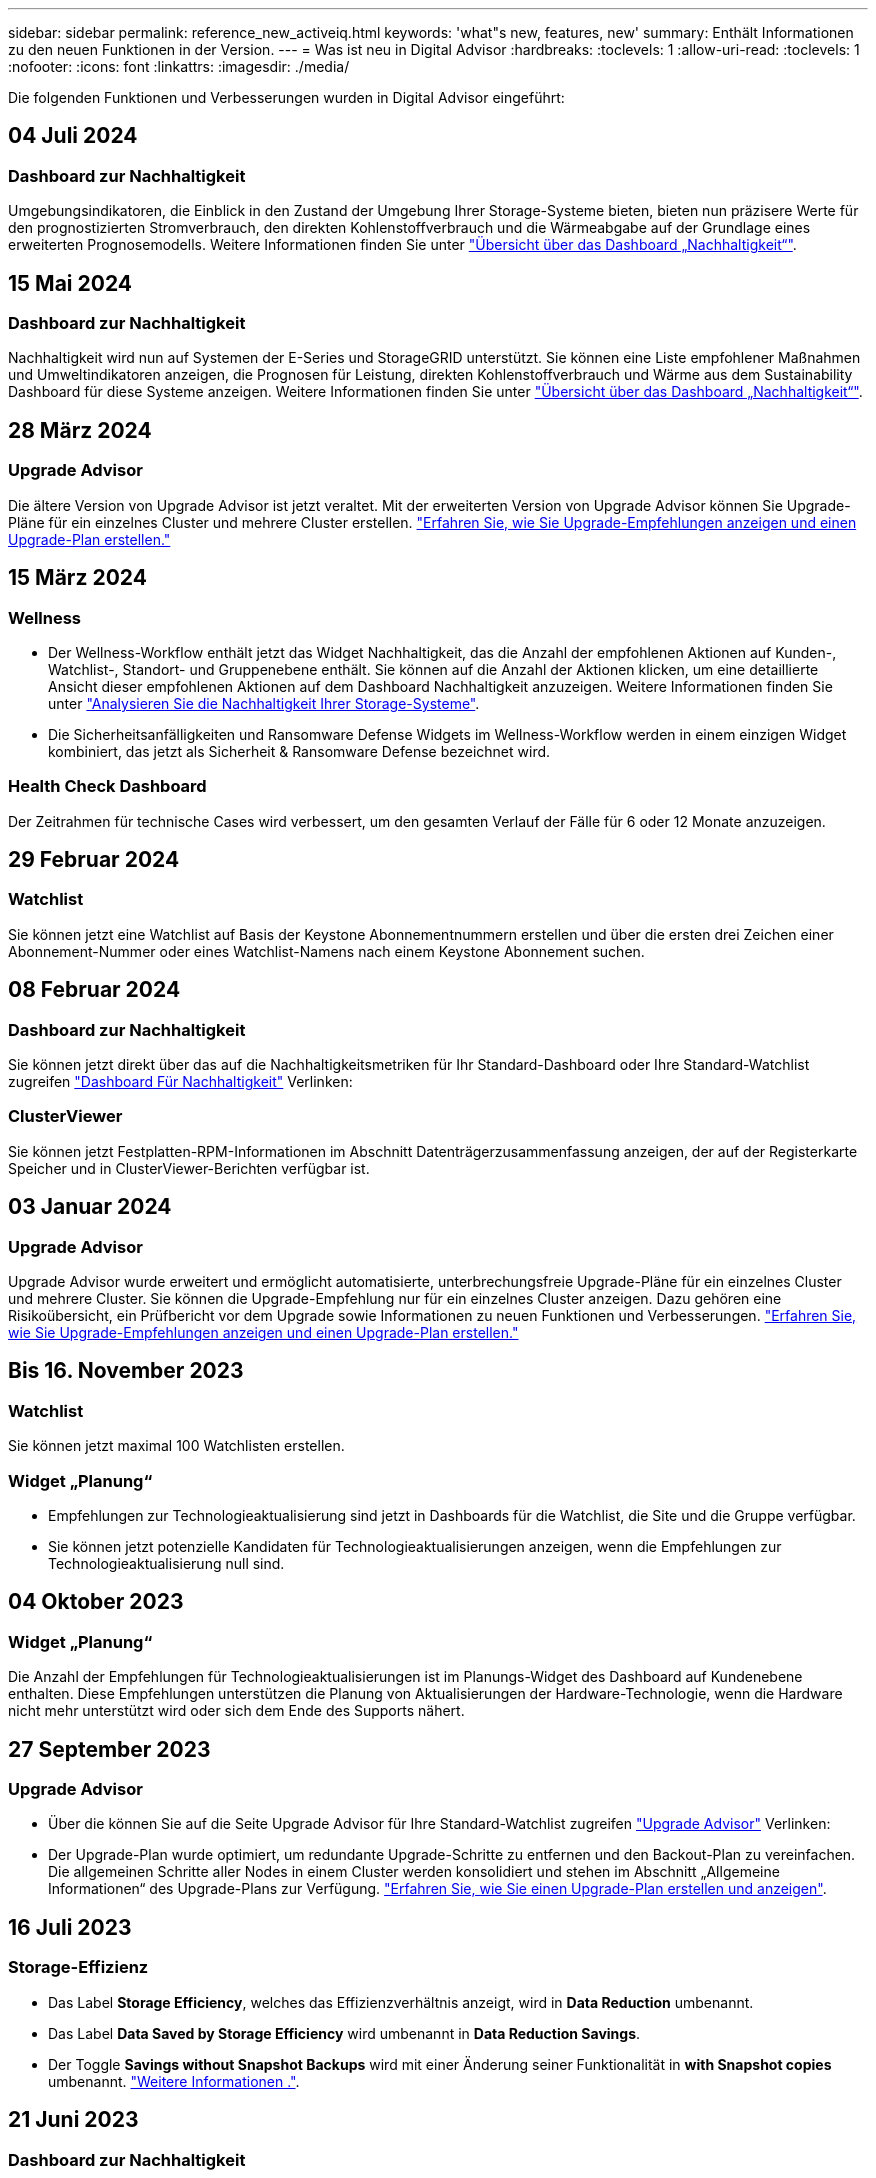 ---
sidebar: sidebar 
permalink: reference_new_activeiq.html 
keywords: 'what"s new, features, new' 
summary: Enthält Informationen zu den neuen Funktionen in der Version. 
---
= Was ist neu in Digital Advisor
:hardbreaks:
:toclevels: 1
:allow-uri-read: 
:toclevels: 1
:nofooter: 
:icons: font
:linkattrs: 
:imagesdir: ./media/


[role="lead"]
Die folgenden Funktionen und Verbesserungen wurden in Digital Advisor eingeführt:



== 04 Juli 2024



=== Dashboard zur Nachhaltigkeit

Umgebungsindikatoren, die Einblick in den Zustand der Umgebung Ihrer Storage-Systeme bieten, bieten nun präzisere Werte für den prognostizierten Stromverbrauch, den direkten Kohlenstoffverbrauch und die Wärmeabgabe auf der Grundlage eines erweiterten Prognosemodells. Weitere Informationen finden Sie unter link:https://docs.netapp.com/us-en/active-iq/BlueXP_sustainability_dashboard_overview.html["Übersicht über das Dashboard „Nachhaltigkeit“"^].



== 15 Mai 2024



=== Dashboard zur Nachhaltigkeit

Nachhaltigkeit wird nun auf Systemen der E-Series und StorageGRID unterstützt. Sie können eine Liste empfohlener Maßnahmen und Umweltindikatoren anzeigen, die Prognosen für Leistung, direkten Kohlenstoffverbrauch und Wärme aus dem Sustainability Dashboard für diese Systeme anzeigen. Weitere Informationen finden Sie unter link:https://docs.netapp.com/us-en/active-iq/BlueXP_sustainability_dashboard_overview.html["Übersicht über das Dashboard „Nachhaltigkeit“"^].



== 28 März 2024



=== Upgrade Advisor

Die ältere Version von Upgrade Advisor ist jetzt veraltet. Mit der erweiterten Version von Upgrade Advisor können Sie Upgrade-Pläne für ein einzelnes Cluster und mehrere Cluster erstellen. link:https://docs.netapp.com/us-en/active-iq/upgrade_advisor_overview.html["Erfahren Sie, wie Sie Upgrade-Empfehlungen anzeigen und einen Upgrade-Plan erstellen."]



== 15 März 2024



=== Wellness

* Der Wellness-Workflow enthält jetzt das Widget Nachhaltigkeit, das die Anzahl der empfohlenen Aktionen auf Kunden-, Watchlist-, Standort- und Gruppenebene enthält. Sie können auf die Anzahl der Aktionen klicken, um eine detaillierte Ansicht dieser empfohlenen Aktionen auf dem Dashboard Nachhaltigkeit anzuzeigen. Weitere Informationen finden Sie unter link:https://docs.netapp.com/us-en/active-iq/learn_BlueXP_sustainability.html["Analysieren Sie die Nachhaltigkeit Ihrer Storage-Systeme"].
* Die Sicherheitsanfälligkeiten und Ransomware Defense Widgets im Wellness-Workflow werden in einem einzigen Widget kombiniert, das jetzt als Sicherheit & Ransomware Defense bezeichnet wird.




=== Health Check Dashboard

Der Zeitrahmen für technische Cases wird verbessert, um den gesamten Verlauf der Fälle für 6 oder 12 Monate anzuzeigen.



== 29 Februar 2024



=== Watchlist

Sie können jetzt eine Watchlist auf Basis der Keystone Abonnementnummern erstellen und über die ersten drei Zeichen einer Abonnement-Nummer oder eines Watchlist-Namens nach einem Keystone Abonnement suchen.



== 08 Februar 2024



=== Dashboard zur Nachhaltigkeit

Sie können jetzt direkt über das auf die Nachhaltigkeitsmetriken für Ihr Standard-Dashboard oder Ihre Standard-Watchlist zugreifen link:https://activeiq.netapp.com/redirect/sustainability["Dashboard Für Nachhaltigkeit"^] Verlinken:



=== ClusterViewer

Sie können jetzt Festplatten-RPM-Informationen im Abschnitt Datenträgerzusammenfassung anzeigen, der auf der Registerkarte Speicher und in ClusterViewer-Berichten verfügbar ist.



== 03 Januar 2024



=== Upgrade Advisor

Upgrade Advisor wurde erweitert und ermöglicht automatisierte, unterbrechungsfreie Upgrade-Pläne für ein einzelnes Cluster und mehrere Cluster. Sie können die Upgrade-Empfehlung nur für ein einzelnes Cluster anzeigen. Dazu gehören eine Risikoübersicht, ein Prüfbericht vor dem Upgrade sowie Informationen zu neuen Funktionen und Verbesserungen. link:https://docs.netapp.com/us-en/active-iq/upgrade_advisor_overview.html["Erfahren Sie, wie Sie Upgrade-Empfehlungen anzeigen und einen Upgrade-Plan erstellen."]



== Bis 16. November 2023



=== Watchlist

Sie können jetzt maximal 100 Watchlisten erstellen.



=== Widget „Planung“

* Empfehlungen zur Technologieaktualisierung sind jetzt in Dashboards für die Watchlist, die Site und die Gruppe verfügbar.
* Sie können jetzt potenzielle Kandidaten für Technologieaktualisierungen anzeigen, wenn die Empfehlungen zur Technologieaktualisierung null sind.




== 04 Oktober 2023



=== Widget „Planung“

Die Anzahl der Empfehlungen für Technologieaktualisierungen ist im Planungs-Widget des Dashboard auf Kundenebene enthalten. Diese Empfehlungen unterstützen die Planung von Aktualisierungen der Hardware-Technologie, wenn die Hardware nicht mehr unterstützt wird oder sich dem Ende des Supports nähert.



== 27 September 2023



=== Upgrade Advisor

* Über die können Sie auf die Seite Upgrade Advisor für Ihre Standard-Watchlist zugreifen link:https://activeiq.netapp.com/redirect/upgrade-advisor["Upgrade Advisor"^] Verlinken:
* Der Upgrade-Plan wurde optimiert, um redundante Upgrade-Schritte zu entfernen und den Backout-Plan zu vereinfachen. Die allgemeinen Schritte aller Nodes in einem Cluster werden konsolidiert und stehen im Abschnitt „Allgemeine Informationen“ des Upgrade-Plans zur Verfügung. link:https://docs.netapp.com/us-en/active-iq/upgrade_advisor_overview.html["Erfahren Sie, wie Sie einen Upgrade-Plan erstellen und anzeigen"].




== 16 Juli 2023



=== Storage-Effizienz

* Das Label *Storage Efficiency*, welches das Effizienzverhältnis anzeigt, wird in *Data Reduction* umbenannt.
* Das Label *Data Saved by Storage Efficiency* wird umbenannt in *Data Reduction Savings*.
* Der Toggle *Savings without Snapshot Backups* wird mit einer Änderung seiner Funktionalität in *with Snapshot copies* umbenannt. link:https://docs.netapp.com/us-en/active-iq/reference_aiq_faq.html#storage-efficiency["Weitere Informationen ."].




== 21 Juni 2023



=== Dashboard zur Nachhaltigkeit

Ein NachhaltigkeitsDashboard bietet wertvolle Einblicke in die ökologische Nachhaltigkeit Ihres Storage-Systems. Sie können die Informationen wie Nachhaltigkeitsbewertung, CO2-Minderung, prognostizierte Nutzung von Energie, direkter Kohlenstoff und Wärme anzeigen. Sie können den Prozentsatz der CO2-Minderung für bestimmte Standorte anpassen. Sie können die Nachhaltigkeitsbewertung auch auf Cluster-Ebene anzeigen. Basierend auf dem Ergebnis für die Nachhaltigkeit können Sie die Gesamteffizienz Ihres Storage-Systems beurteilen und das System an den von NetApp empfohlenen Maßnahmen zur Steigerung der Nachhaltigkeit ausrichten. link:https://docs.netapp.com/us-en/active-iq/learn_BlueXP_sustainability.html["Weitere Informationen ."].



== 22 Februar 2023



=== Performance-Diagramme

Sie können die durchschnittlichen Lese-, Schreib- und sonstigen Vorgänge im Diagramm „Volume IOPS“ anzeigen.



=== Storage-Effizienz

SAN- und NAS-Storage-Effizienz ist auf Node-Ebene für ONTAP Systeme verfügbar, einschließlich AFF A-Series, AFF C190, All SAN Array und FAS500 mit ONTAP 9.10 und höher.



== 12 Januar 2023



=== Performance-Berichte

Sie können die durchschnittlichen Lese-, Schreib- und sonstigen Vorgänge in Performance-Berichten auf Volume-Ebene anzeigen.



== 01. November 2022



=== Digital Advisor Integration mit BlueXP

Active IQ Digital Advisor wird im digitalen Berater umgewandelt und ist nun in BlueXP integriert, der einheitlichen Managementkonsole von NetApp für hybride Multi-Cloud-Umgebungen. link:https://docs.netapp.com/us-en/active-iq/digital-advisor-integration-with-bluexp.html["Weitere Informationen ."].



== 25. August 2022



=== Inventar

VMware Ressourcen-Informationen zu vCenters, ESXi Hosts und Virtual Machines sind jetzt in den Inventardetails enthalten, um einen vollständigen Stack-Bestand und Interoperabilitätsprüfungen bereitzustellen. link:https://docs.netapp.com/us-en/active-iq/task-integrating-with-cloud-insights-to-view-vm-details.html["Erfahren Sie, wie"].



=== Multi-Hop-Upgrade

Bei einigen automatisierten unterbrechungsfreien Upgrades (ANDU) auf nicht benachbarte Versionen können Sie das Software-Image für eine Zwischenversion sowie die Zielversion installieren. Bei der automatischen Aktualisierung wird das Zwischenbild im Hintergrund verwendet, um die Aktualisierung auf die Zielversion abzuschließen. Wenn beispielsweise auf dem Cluster 9.3 ausgeführt wird und Sie ein Upgrade auf 9.7 durchführen möchten, würden Sie die ONTAP Installationspakete für 9.5 und 9.7 laden und ANDU dann mit 9.7 initiieren. ONTAP führt dann automatisch ein Upgrade des Clusters zuerst auf 9.5 und dann auf 9.7 durch. Während des Prozesses sollten mehrere Takeover-/Giveback-Vorgänge und damit verbundene Neustarts erwartet werden.



== 14 Juli 2022



=== Dashboard Für Zustandsprüfung

* Sie können sich nun die Details zu technischen Cases ansehen, die für Cloud Volumes ONTAP Systeme erstellt wurden, im Health Check Dashboard anzeigen lassen.
* Es wurden neue Registerkarten für die Plattform hinzugefügt, die Ihnen eine einfache Navigation zwischen den KPIs verschiedener Plattformen ermöglichen.




=== E-Series Systeme

Sie können die Version des Betriebssystems SANtricity in der empfohlenen Version und den KPIs für die Integritätsprüfung anzeigen.



=== Wellness

Einführung von Farbcodierung zur schnellen und einfachen Identifizierung von Systemen, für die keine Software- oder Firmware-Versionsupgrades erforderlich sind.



=== Upgrade-Workflow

Jetzt können Sie sich Upgrade-Empfehlungen für E-Series Systeme anzeigen lassen.



== 22. Juni 2022



=== StorageGRID

Information Lifecycle Management (ILM) für StorageGRID wurde im GRID Viewer enthalten.



=== Cloud-Empfehlungen

Gibt Empfehlungen für Workloads und zugehörige Volumes, die mithilfe von SnapMirror Datenreplizierung in NetApp Cloud Volumes ONTAP, NetApp Cloud Volumes Service und NetApp Cloud Backup (ehemals AltaVault) verschoben werden können. link:https://docs.netapp.com/us-en/active-iq/task-informed-decisions-based-on-cloud-recommendations.html["Erfahren Sie, wie"].



=== Berichte An

* Sie können jetzt Berichte mit den für einen bereits erstellten Bericht definierten Kriterien erstellen.
* Sie können jetzt 3 Versuche wiederholen, fehlgeschlagene Berichte zu erstellen.
* Die Aufbewahrungsdauer der erstellten Berichte hat sich von 3 Tagen auf 90 Tage erhöht.




== 01. Juni 2022



=== Inventar

* Sie können jetzt die Informationen für Vertriebsmitarbeiter für Systeme in Inventory anzeigen.
* Astra Control Center-Systeme sind jetzt im Inventar erhältlich.




== 12 Mai 2022



=== StorageGRID

Weitere Kapazitätsmetriken werden in den Kapazitäts- und Kapazitätsberichten von StorageGRID enthalten.



=== ClusterViewer

Zusammenfassung zu SnapMirror (Datenschutz) für Cluster ist jetzt im ClusterViewer enthalten.



=== Workflow-Upgrade

Mit dem Upgrade-Workflow können Sie jetzt Upgrade-Empfehlungen und eine Zusammenfassung der neuen Funktionen anzeigen, die in Ihrer E-Series Zielversion verfügbar sind.



=== Wellness

* Die Ansible Playbooks wurden erweitert, um das Risiko einer Softwarekonfiguration zu minimieren.
* Die Filter wurden in den Wellness-Aktionen und -Risiken konsolidiert.




== 07. April 2022



=== Wellness

* Die Bewertung der wichtigsten Empfehlungen für die aktuelle Betriebssystemversion und die 6-monatigen KPIs für Support-Verträge und das Ende des Supports wurde verringert, um der Dringlichkeit der Problemlösung gerecht zu werden.
* Die wichtigsten Empfehlungen für Remote-Management und HA-Paar (Empfohlene Konfiguration) wurden aktualisiert und umfassen nun URLs auf die NetApp Support-Website für den Self-Service durch Kunden.




== 31 März 2022



=== StorageGRID

Informationen zu Mandanten und Buckets können im GRID Viewer angezeigt werden.



== 24 März 2022



=== Dashboard Für Zustandsprüfung

* Verbesserungen und Fehlerbehebungen zur Health Assessment Executive Summary PPT.
* Fähigkeit, einen mindestens empfohlenen Upgrade-Plan für die Version zu erstellen.
* Verbesserung der Kacheln zur Integritätsprüfung zur Ermittlung der Anzahl der Knoten, die für jeden KPI Aufmerksamkeit erfordern.




=== StorageGRID

Sie können Details zur Rasterkonfiguration im RASTER Viewer anzeigen.



=== BlueXP

BlueXP-Benutzer können nun, sofern zutreffend, Links zu Digital Advisor in neuen Registerkarten öffnen, ähnlich wie bei den vorhandenen Funktionen in Digital Advisor.



== 12 Januar 2022



=== Konfigurationsdrift

* Sie können eine Vorlage klonen, um eine Kopie der Originalvorlage zu erstellen.
* Sie können goldene Vorlagen mit anderen berechtigten Benutzern mit schreibgeschütztem oder vollem Zugriff auf diese Vorlagen freigeben.
link:https://docs.netapp.com/us-en/active-iq/task_manage_template.html["Erfahren Sie, wie"].




== Bis 15. Dezember 2021



=== Berichte An

* *Cluster Viewer Report*: Dieser Bericht liefert Informationen über einen einzelnen Cluster oder mehrere Cluster auf Kunden- und Watchlist-Ebene. Sie können den ClusterViewer-Bericht verwenden, um alle Informationen in einer einzelnen Datei herunterzuladen. Sie können diesen Bericht nur für Watchlist mit bis zu 100 Knoten generieren.
* *Leistungsbericht*: Dieser Bericht enthält Informationen über die Performance eines Clusters, Knotens, einer lokalen Ebene (Aggregat) und eines Volumens in einer einzelnen ZIP-Datei. Jede ZIP-Datei enthält Performance-Daten für einzelne Cluster. Dadurch kann der Benutzer die Daten jedes Clusters analysieren. Sie können diesen Bericht nur für Watchlist mit bis zu 100 Knoten generieren.




=== Integration in E-Series Systeme

In Digital Advisor können Sie die Kapazitätsdetails und das Performance-Diagramm eines ausgewählten E-Series Systems anzeigen.



== 18. November 2021



=== Storage-Effizienz

Sie können die Details zur Storage-Effizienz für von NetApp Cloud Insights verwaltete und überwachte Nodes anzeigen.



== 11. November 2021



=== Dashboard Für Zustandsprüfung

* Symbole in den Kacheln „Health Check“ wurden hinzugefügt, die nur für Systeme mit SupportEdge Advisor und SupportEdge Expert Support-Angeboten gelten. Die Verbesserungen wurden in den Abschnitten Empfohlene Software-Währung und Firmware-Währung, empfohlene Konfiguration und Best Practices vorgenommen.
* Auf dem Bildschirm Digital Advisor–Reports wurde ein Banner mit vertraulichen Daten für interne und externe Benutzer (Kunden und Partner) hinzugefügt.




=== Wellness und Upgrade Widgets

Erweiterung des Dashboards mit Upgrade-Empfehlungen zur E-Series und Datum, an dem die Spalte „Wellness-Aktionsverlauf“ hinzugefügt wurde



=== ClusterViewer

Das ClusterViewer-Modul zur Stapelvisualisierung wurde um die Funktion Vergrößern/Verkleinern und Speichern von Bildern erweitert.



=== Storage-Effizienz

Sie können die Details zur Storage-Effizienz für Systeme anzeigen, die von NetApp Cloud Insights gepflegt und überwacht werden.



== Oktober 14 2021



=== Ansible-Bestandsaufnahme

Sie können jetzt Ansible-Inventardateien in .yml- und .ini-Dateiformaten auf Region- und Site-Ebene generieren. link:https://docs.netapp.com/us-en/active-iq/task_view_inventory_details.html["Erfahren Sie, wie"].



=== Berichterstellung für inaktive Daten (IDR)

Im Bildschirm FabricPool Advisor können Sie inaktive Datenberichterstellung (Inactive Data Reporting, IDR) aktivieren, um Aggregate zu überwachen und ein Ansible Playbook zu erstellen.



=== Zeitleistenbericht Drift

Sie können die AutoSupport-Daten der letzten 90 Tage vergleichen und einen Drift Timeline-Bericht erstellen. link:https://docs.netapp.com/us-en/active-iq/task_generate_drift_timeline_report.html["Erfahren Sie, wie"].



=== Kompatible Systeme Umschalten

Das Dashboard für die Integritätsprüfung wurde um eine Umschaltung für die Registerkarten „Betriebssystem“ und „Letzte Betriebssysteme“ erweitert, sodass Sie die für die Anforderungen der empfohlenen und neuesten Version erforderlichen Systeme anzeigen können.



=== Zusammenfassung Der Wichtigsten Empfehlungen

Im Dashboard „Health Check“ können Sie eine Zusammenfassung der 5 wichtigsten Empfehlungen anzeigen.



=== Tabs für NetApp Cloud Volumes ONTAP und E-Series Plattformen

Das Dashboard für die Integritätsprüfung wurde um die Registerkarten Cloud Volumes ONTAP ** und E-Series erweitert, sodass Sie die KPIs und Details zu den Integritätsprüfung für diese Plattformen anzeigen können.

Zusätzlich zu den anderen Plattformen, die nun aktiviert sind, wurde auch eine Registerkarte für „ONTAP“ hinzugefügt.



=== Kapazität

Sie können sich die Kapazitätsdetails zu den NetApp Cloud Volumes ONTAP-Systemen in Digital Advisor anzeigen lassen.



=== Berichte An

Die Berichtszeitachse wurde auf 12 Monate verlängert. Sie erhalten außerdem eine Benachrichtigung, wenn der Terminplanbericht bald abläuft.



== 30. September 2021



=== Vom Kunden Qualifizierte Version

In einer vom Kunden qualifizierten Version kann ein Support Account Manager (SAM) einen Teil der Installationsbasis seines Kunden verwalten, der folgende Applikationen hostet:

* Eine frühere und manchmal nicht unterstützte Version von ONTAP
* Oder die installierte Basis eines Kunden wurde getestet und für die Verwendung einer bestimmten Betriebssystemversion zertifiziert.




=== Workflow Für Technische Cases

Sowohl im Dashboard als auch im Drill-down-Bildschirm wurden grafische Verbesserungen am Datendiagramm und Liniendiagramm vorgenommen. Sie haben auch die Möglichkeit, diese Daten in einem Balkendiagramm anzuzeigen. Im Liniendiagramm können Sie Diagramme in beiden Benutzerschnittstellen anzeigen, auswählen und deaktivieren.



=== Performance-Grafiken

Sie können jetzt zusätzlich zum CSV-Format die Leistungsdiagramme im PNG- und JPG-Format herunterladen.



=== EOS-Controller (End of Support) werden über einen Zeitraum von 12 Monaten hinaus angeboten

Das Health Check Dashboard wurde um eine Registerkarte erweitert, auf der Controller mit einer EOS von mehr als 12 Monaten angezeigt werden.



== 16. September 2021



=== Wellness

* Das Ransomware Defense-Widget ist jetzt Teil des Wellness-Workflow statt eines eigenständigen Widgets.
* In der Wellness Review E-Mail finden Sie Informationen über die Ransomware Defense statt Renewals.




=== Kapazität

Sie können sich die Kapazitätsdetails zu den NetApp ONTAP® Select Systemen in Digital Advisor anzeigen lassen.



=== ClusterViewer

Auf der Registerkarte Visualisierung von ClusterViewer können Sie Verkabelungsfehler und andere Fehler anzeigen.



== 06. September 2021



=== StorageGRID

* View AutoSupport: Zeigt die AutoSupport-Protokolle für die StorageGRID und die zugrunde liegenden Nodes an.
* Details zu StorageGRID Appliance: Anzeigen von Details zu StorageGRID Appliances wie Node-Typ, Appliance-Modell, Laufwerkgröße, Festplattentyp, RAID-Modus, Und so weiter im ABSCHNITT GRID Viewer - GRID Inventory.
* Renewals: Zeigen Sie die Liste der Gitter und zugrunde liegenden Knoten an, deren Erneuerung fällig ist.
* E-Series SANtricity Risiken: Anzeigen von SANtricity Risiken für die zugrunde liegenden Nodes im ABSCHNITT „GRID Dashboard – Zustand“ der E-Series




=== Kapazitätsprognose

Das Widget „Capacity Forecast“ wurde mit einem verbesserten Algorithmus aktualisiert, der Systemneukonfigurationen besser berücksichtigt. link:https://docs.netapp.com/us-en/active-iq/reference_aiq_faq.html#capacity["Weitere Informationen ."].



== 26. August 2021



=== Digital Advisor Mobile Application

Sie können nun die biometrische Authentifizierung auf der mobilen Digital Advisor-Anwendung aktivieren. Die verfügbaren Optionen für die Authentifizierung variieren je nach den von Ihrem Mobiltelefon unterstützten Funktionen.

Weitere Informationen erhalten Sie in der Applikation:link:https://play.google.com/store/apps/details?id=com.netapp.myautosupport["Digital Advisor Mobile Application (Android)"^]
link:https://apps.apple.com/us/app/active-iq/id1230542480["Digital Advisor Mobile Application (iOS)"^]



=== Wellness

Wellness-Widget wurde mit Ransomware Defence Attribut verbessert. Sehen Sie sich jetzt Risiken und Korrekturmaßnahmen an, die mit der Erkennung, Vermeidung und Recovery von Ransomware verbunden sind.



== 16. August 2021



=== Wellness Review

Sie können jetzt den On-Demand-Bericht generieren. Außerdem können Sie den zuletzt geplanten Bericht über den Bildschirm Wellness-Übersicht-Abonnement herunterladen.



=== Inventar

Auf der Registerkarte „Rasterinventar“ können Sie nun die Knotendetails basierend auf Standortebene in einem erweiterbaren und ausklappbaren Format anzeigen.



=== Kennzeichnung Von Clustern Mit Gemischtem Modell

Bei Clustern mit gemischten Hardware-Modellen ist die auf das Cluster angewendete Betriebssystemversion diejenige, die alle Nodes verwenden können. Infolgedessen kann die Betriebssystemversion einiger Nodes aktuellerer Hardware-Modelle nicht so weit sein, wo sie sein sollten. Um diese Cluster mit gemischtem Modell sichtbarer zu machen, haben wir ein Symbol für „gemischtes Modell“ eingesetzt.



=== Empfohlene Konfiguration/Storage Virtual Machine (SVM) – Systemzustand: Zusammenfassung auf Volume-Ebene

Wenn Sie in der SVM-Tabelle auf das blaue Feld ‘Volume Summary’ klicken, werden in einem „Pop-out“ detaillierte Informationen zu den Volumes angezeigt, die gehostet oder an die spezifische Seriennummer oder den physischen Knoten angeschlossen sind.



== 12 Juli 2021



=== System-Firmware

Sie können jetzt Informationen über die System-Firmware anzeigen, die zusammen mit den Haupt- und Patch-Versionen von ONTAP geliefert wird. Sie können diese Funktion über das Menü „Quick Links“ aufrufen.



=== Dashboard Für Zustandsprüfung

* Das Health Check Dashboard wurde um ein blaues Banner erweitert, das Benutzern mitteilt, dass die Systeme, die nicht von SupportEdge Advisor und SupportEdge Expert unterstützt werden, bei der Berechnung des Integritätsbewertungen nicht berücksichtigt werden.
* Das Widget „Recommended Configuration“ wurde erweitert. Es bietet eine eingehende Analyse der fehlgeschlagenen Prüfungen für Ihre Storage VM (SVM). Außerdem können Sie die empfohlenen Korrekturmaßnahmen für jedes Risiko ergreifen.
* Die empfohlene ONTAP-Zielversion ist jetzt für alle Nodes in einem Cluster identisch, das mit unterschiedlichen Hardware-Modellen konfiguriert ist. Die Zielversion wird auf allen Nodes unterstützt.
* Sie können das EOS-Zeitachse für Controller, Festplatten und Shelfs jetzt durch den Kauf von PVR verlängern. „PVR-Daten und Erweiterungsdetails“ können nach dem Kauf im Widget „End-of-Support“ angezeigt werden. Die PVR-Details sind auch Bestandteil des EOSL-Berichts.




=== Inventar

Auf der detaillierten Bestandsseite können Sie die Enddaten der Support-Verträge für Ihre Hardware, Software und Non-Returnable Disks anzeigen.



=== Upgrade Des Support-Angebots

* Die Benutzeroberfläche wurde erweitert, um das spezifische Support-Angebot anzuzeigen, das Sie in Digital Advisor abonniert haben.
* Sie können jetzt über das System-Dashboard eine Anfrage für ein Upgrade Ihres Support-Angebots stellen, um weitere Funktionen nutzen zu können. link:https://docs.netapp.com/us-en/active-iq/task_upgrade_support_offering.html["Erfahren Sie, wie"].




== 25. Juni 2021



=== Keystone Abonnement-Widget

* Wenn Sie sich für ONTAP Collector entschieden haben, Daten zur Kapazitätsnutzung zu erhalten, können Sie die Details Ihrer Dateifreigaben und Laufwerke auf den Registerkarten Freigaben und Festplatten anzeigen. Sie können Speicherplatz einsparen, indem Sie die sich der Kapazitätsgrenze nähert.
* Die auf dem Keystone angezeigte Kapazitätsauslastung – Dashboard für die Kapazitätsnutzung – wird zur Abrechnung verwendet – basiert nun auf der logischen Kapazität.




== 17. Juni 2021



=== Berichte An

Sie können jetzt unabhängig von Tag, Woche oder Monat Performance-Berichte für Aggregate Volumes in einer Storage-VM generieren.



=== E-Mail zur Wellness-Überprüfung

Die E-Mail zur Wellnessüberprüfung enthält Informationen über den Support und die Berechtigungen der Health Check- und Upgrade-Aktionen.



=== Workflow-Upgrade

* Die Benutzeroberfläche wurde erweitert, um Ihnen eine Tabellenansicht der Informationen zu bieten.
* Sie können jetzt Informationen über das Ende der Unterstützung für die ONTAP-Version im Bildschirm „Upgrade Details“ anzeigen.




=== Konfigurationsdrift

* Config Drift unterstützt jetzt mehr als 200 AutoSupport-Abschnitte zum Erstellen von goldenen Vorlagen und zum Generieren von Drift-Berichten über Kunden, Standorte, Gruppen, Watchlist, Cluster Und Host.
* Durch config Drift können Sie Abweichungen mit Ansible-Playbooks abmildern, die in den Konfigurationsdrift-Berichten enthalten sind.




=== Dashboard Für Zustandsprüfung

Diese Funktion wurde erweitert, um Ihre Storage-VM (SVM) mit einem vordefinierten Risikokatalog zu vergleichen, um Lücken zu ermitteln und die entsprechenden Korrekturmaßnahmen zu empfehlen.



== 09. Juni 2021



=== Dashboard Für Zustandsprüfung

Sie können jetzt die Anzahl der Systeme anzeigen, auf denen die Integritätsbewertung berechnet wird. Diese Erweiterung gilt für alle Attribute im Health Check Dashboard.



== 20 Mai 2021



=== Drift-Chat für Anträge zum Hinzufügen von Kapazitäten

Wenn Sie Hilfe in Echtzeit zu zusätzlichen Kapazitätsanforderungen erhalten möchten, können Sie direkt über Ihr Dashboard mit einem Vertriebsmitarbeiter chatten. link:https://docs.netapp.com/us-en/active-iq/task_identify_capacity_system.html["Erfahren Sie, wie"].



== 29. April 2021

* So schützen Sie Ihre Systeme vor Hackern und Ransomware-Angriffen. link:https://docs.netapp.com/us-en/active-iq/task_increase_protection_against_hackers_and_Ransomware_attacks.html["Erfahren Sie, wie"].
* Sie können Ausfallzeiten und mögliche Datenverluste vermeiden. link:https://docs.netapp.com/us-en/active-iq/task_avoid_the_downtime_and_possible_data_loss.html["Erfahren Sie, wie"].
* Erfahren Sie, wie Sie eine Volume-Füllung vermeiden, um einen Ausfall zu verhindern. link:https://docs.netapp.com/us-en/active-iq/task_avoid_a_volume_filling_up_to_prevent_an_outage.html["Erfahren Sie, wie"].




== 07. April 2021



=== Watchlist

Wenn Sie zum ersten Mal auf Digital Advisor zugreifen, sollten Sie jetzt statt eines Dashboards eine Watchlist erstellen. Sie können das Dashboard auch für verschiedene Watchlisten anzeigen, die Details einer vorhandenen Watchlist bearbeiten und eine Watchlist löschen.



== 24 Februar 2021



=== Konfigurationsdrift

Diese Version bietet folgende Funktionen:

* Fähigkeit zum Bearbeiten von Attributen bei der Vorlagenerstellung.
* Gruppierung von AutoSupport-Abschnitten.
* Erstellen oder Planen eines Konfigurations-Drift-Berichts über Kunden, Standorte, Gruppen, Watchlist, Cluster Und Hostnamen. link:https://docs.netapp.com/us-en/active-iq/task_compare_config_drift_template.html["Erfahren Sie, wie"].




=== Berichte An

Sie können Kapazitäts- und Effizienzberichte generieren oder planen, um detaillierte Informationen zu den Kapazitäts- und Storage-Effizienzeinsparungen Ihres Systems anzuzeigen.



== 10 Februar 2021



=== StorageGRID

Das StorageGRID-Dashboard wird über das NextGen-API-Framework aktiviert.

Sie können das StorageGRID Dashboard zur Anzeige von Informationen auf der Ebene „Watchlist“, „Kunde“, „Gruppe“ und „Standort“ verwenden.

Diese Version bietet folgende Funktionen:

* *Inventory Widget:* Anzeige des Inventars von StorageGRID-Systemen, die auf der ausgewählten Ebene verfügbar sind.
* *Wellness-Widget:* Sehen Sie alle Risiken und Aktionen an, einschließlich der mit StorageGRID verbundenen, wenn sie auf der Grundlage der bestehenden ARS-Regeln für die verfügbaren Systeme anwendbar sind.
* *Planungs-Widget:*
+
** *Kapazitätszugabe:* für alle NETZSTANDORTE, die die Schwelle von 70% der bestehenden Kapazität überschreiten, werden Sie benachrichtigt. Sie haben die Möglichkeit, Kapazität für die StorageGRIDs am Standort für die nächsten 1, 3 und 6 Monate hinzuzufügen, wenn der Kapazitätsschwellenwert wahrscheinlich 70 % überschreitet.
** *Erneuerungen:* für alle StorageGRID-Systeme, für die der Lizenzvertrag abgelaufen ist oder sich in den nächsten 6 Monaten dem Ablauf nähert, werden Sie benachrichtigt. Sie können ein oder mehrere Systeme auswählen, um eine Anfrage an das NetApp Support-Team zu dessen Verlängerung zu stellen.


* *GRID Dashboard:* das GRID Dashboard bietet Wellness-, Planungs- und Konfigurationsdetails für das ausgewählte RASTER.
* *Konfigurations-Widget:* enthält grundlegende Details der ausgewählten StorageGRID im Widget, wie Z.B. GRID-Name, Hostname, Seriennummer, Modell, Betriebssystemversion, Kundenname, Versandort und Kontaktdetails.
* *RASTER Viewer:* aus dem Widget *Configuration* können Sie die GRID-Konfiguration detailliert anzeigen, indem Sie auf den Link *GRID Viewer* klicken. Über das Widget *Konfiguration* können Sie die Websitedetails und Kapazitätsdetails für die ausgewählte StorageGRID herunterladen, indem Sie auf die Schaltfläche *Download* im Bildschirm *Raster-Viewer* klicken.
* *Standortdetails:* auf dieser Registerkarte finden Sie die Grid Summary und Storage Nodes, die für jeden Standort verfügbar sind.
* *GRID Summary:* enthält grundlegende Informationen, wie Lizenztyp, Lizenzkapazität, Anzahl der installierten Nodes, Support Term (Datum der Beendigung des Lizenzvertrags), Primary Admin Node und Primary Site of the Primary Admin Node. Auf dieser Registerkarte finden Sie auch den Standortnamen und die Anzahl der Speicherknoten, die unter der entsprechenden Website markiert sind. In diesem Release können Sie die Liste der Node-Namen anzeigen, wenn Sie auf den Hyperlink klicken, der zur Anzeige von Speicher-Nodes für den entsprechenden Standort verfügbar ist.
* *Registerkarte „Kapazitätsdetails“:* enthält die für DAS RASTER konfigurierten Angaben zur Rasterebene und Standortkapazität. Details zur Kapazität, z. B. installierte Storage-Kapazität, verfügbare Storage-Kapazität, insgesamt genutzte Storage-Kapazität und die für Daten und Metadaten genutzte Kapazität Diese Details können sowohl auf der Grid- als auch auf der Site-Ebene angezeigt werden.




=== FabricPool Advisor

Die Schaltfläche „Tiering Data“ wurde dem FabricPool Dashboard hinzugefügt. Sie können Daten unter Verwendung von NetApp BlueXP auf kostengünstige Objekt-Storage Tiers verschieben.



=== Cloud-fähige Workloads

Es werden die verschiedenen Workload-Typen angezeigt, die in Ihrem Storage-System verfügbar sind, und die Workloads, die Cloud-fähig sind, identifiziert.



== Bis 21. Dezember 2020



=== Dashboard Für Zustandsprüfung

Die folgenden Widgets wurden dem Dashboard hinzugefügt:

* Empfohlene Software: Dieses Widget enthält eine konsolidierte Liste aller Software- und Firmware-Upgrades und Währungsempfehlungen.
* Verlust des Signals: Dieses Widget bietet Scores und Informationen über die Systeme, die aufgehört haben, senden AutoSupport-Daten aus irgendeinem Grund. Sie bietet Informationen, wenn innerhalb eines Zeitraums von 7 Tagen keine AutoSupport-Daten von einem Hostnamen empfangen wurden.




== 12. November 2020



=== Integration von Daten mithilfe von APIs

Sie können Digital Advisor APIs verwenden, um Daten von Interesse zu ziehen und sie direkt in den Workflow Ihres Unternehmens zu integrieren. link:https://docs.netapp.com/us-en/active-iq/concept_overview_API_service.html["Weitere Informationen ."].



=== Wellness - aktualisiert Widget

Mit den Registerkarten „Enhanced Risk Advisor“ und „Upgrade Advisor“ können Sie alle Systemrisiken anzeigen und ein Upgrade planen, um alle Risiken zu minimieren.



=== Dashboard Für Zustandsprüfung

Das Widget „Recommended Configuration“ wurde dem Dashboard hinzugefügt. Es bietet eine Zusammenfassung der Anzahl von Systemen, die auf Risiken für Remote-Management, Spares und ausgefallene Laufwerke sowie HA-Paar-Risiken überwacht werden.



=== FabricPool Advisor

Sie können den Storage-Platzbedarf und die damit verbundenen Kosten reduzieren, indem Sie die Cluster überwachen, die in vier Kategorien eingeteilt wurden: Daten mit inaktivem lokalen Tier (Aggregat), inaktiven Volume-Daten, Tiered Data und solche, die nicht für IDR aktiviert sind.



=== Lokalisierung in vereinfachtem Chinesisch und Japanisch

Digital Advisor ist jetzt in drei Sprachen verfügbar: Chinesisch, Englisch und Japanisch.



=== Berichte An

Sie können ClusterViewer-Berichte generieren oder planen, um detaillierte Informationen zur physischen und logischen Konfiguration Ihrer Systeme anzuzeigen. link:https://docs.netapp.com/us-en/active-iq/task_generate_reports.html["Erfahren Sie, wie"].



== Oktober 15 2020



=== Dashboard Für Zustandsprüfung

Das Digital Advisor Health Check Dashboard ermöglicht eine zeitpunktgenaue Überprüfung Ihrer gesamten Umgebung. Auf der Grundlage der Systemcheck-Werte können Sie Ihre Storage-Systeme an die empfohlenen NetApp Best Practices anpassen, um die langfristige Planung zu ermöglichen und den Zustand Ihrer installierten Basis zu verbessern.



=== Konfigurationsdrift

Diese Funktion ermöglicht den Vergleich der System- und Cluster-Konfigurationen und die Erkennung von Konfigurationsabweichungen nahezu in Echtzeit. link:https://docs.netapp.com/us-en/active-iq/task_add_config_drift_template.html["Erfahren Sie, wie Sie eine Konfigurations-Drift-Vorlage hinzufügen"].



=== AutoSupport

Sie können Ihre AutoSupport-Daten anzeigen und die Details überprüfen.



=== Wellness-Review-Abonnement

Sie können monatlich E-Mail-Benachrichtigungen erhalten, die den Zustand der Systeme zusammenfassen, die sich in Kürze einem Verlängerungszeitraum nähern und ein Upgrade für die NetApp Produkte in Ihrer installierten Basis erfordern. link:https://docs.netapp.com/us-en/active-iq/task_subscribe_to_wellness_review_email.html["Melden Sie sich jetzt an"].



=== Berichte An

Mithilfe der Berichtfunktion können Sie Berichte sofort erstellen oder einen Bericht auf wöchentlicher oder monatlicher Basis erstellen. link:https://docs.netapp.com/us-en/active-iq/task_generate_reports.html["Erfahren Sie, wie"].



=== Manueller AutoSupport-Upload

Der manuelle AutoSupport-Upload wurde verbessert, um die Benutzerfreundlichkeit zu verbessern. Für Anmerkungen zum Upload-Status wurde eine zusätzliche Spalte bereitgestellt.



=== Keystone Abonnement-Widget

Sie können die gebuchte, verbrauchte und Burst-Kapazität für Ihren NetApp Keystone-Abonnementservice überwachen.



== 30. September 2020



=== AFF und FAS Firmware mit Ansible Playbook

Die Dokumentation wurde erweitert und enthält Informationen zum Herunterladen, Installieren und Ausführen des ansible-Automatisierungspakets für die AFF und FAS Firmware.

link:https://docs.netapp.com/us-en/active-iq/task_update_AFF_FAS_firmware.html["Informieren Sie sich, wie Sie die AFF- und FAS-Firmware mithilfe des Ansible Playbook aktualisieren"].



== 18. August 2020



=== Leistung

Die Performance-Diagramme wurden verbessert, damit Sie die Performance des Volumes beurteilen können. Sie können im selben Bildschirm zwischen der Registerkarte Node, der Cluster-Registerkarte, der Registerkarte für lokale Ebene und der Registerkarte Volume wechseln. link:https://docs.netapp.com/us-en/active-iq/task_view_performance_graphs.html["Erfahren Sie, wie"].



=== AFF und FAS Firmware mit Ansible Playbook

Der Bildschirm für die AFF- und FAS-Firmware wurde verbessert, um die Benutzerfreundlichkeit zu erhöhen.



== 17 Juli 2020



=== Leistung

Die Leistungsdiagramme wurden verbessert, damit Sie die Leistung der lokalen Tier beurteilen können. Sie können in demselben Bildschirm zwischen der Registerkarte Node, der Registerkarte Cluster und der Registerkarte lokalen Ebene navigieren und die Option wechseln.



=== Wellness

Die Wellness-Attribute wurden verbessert, um alle betroffenen Systeme anzuzeigen, ohne sich auf die Maßnahmen und Risiken zu informieren.



== 19. Juni 2020



=== Bericht für Bestand erstellen

Sie können jetzt einen Bericht der ausgewählten Watchlist erstellen und den Bericht an maximal 5 Empfänger senden. link:https://docs.netapp.com/us-en/active-iq/task_view_inventory_details.html["Erfahren Sie, wie"].



=== Leistung

Die Performance-Diagramme wurden verbessert, damit Sie die Cluster-Performance des Storage-Systems bewerten können. Sie können auf demselben Bildschirm zwischen der Registerkarte Node und der Registerkarte Cluster navigieren und die Option wechseln.



=== Storage-Effizienz

Das Storage-Effizienz-Widget wurde verbessert, um das Storage-Effizienzverhältnis und die Einsparungen auf Cluster-Ebene anzuzeigen. Sie können auf demselben Bildschirm zwischen der Registerkarte Node und der Registerkarte Cluster navigieren und die Option wechseln.



=== Aktualisieren Sie die Standard-Homepage

Sie können jetzt Ihr Feedback abgeben und uns mitteilen, warum Sie den Standardbildschirm für die Startseite von Digital Advisor aktualisieren.



=== Aktualisieren Sie das Widget „Inventar“

Das Inventory Widget wurde verbessert, um die Benutzerfreundlichkeit zu verbessern, indem benutzerfreundliche Datumsformate, zusätzliche Spalten für die Unterstützung von Plattformen und die Unterstützung von Endversionen bereitgestellt werden.



== 19 Mai 2020



=== Legen Sie die Standard-Startseite fest

Sie können jetzt den Standard-Startseitenbildschirm für Digital Advisor festlegen. Sie können es entweder auf Digital Advisor oder Classic einstellen.



=== Storage-Effizienz

Das Storage-Effizienzverhältnis und die Einsparungen Ihres Storage-Systems werden mit und ohne Snapshot Kopien für AFF Systeme, Systeme anderer Anbieter als All Flash FAS oder beides angezeigt. Sie können die Informationen zur Storage-Effizienz auf Node-Ebene anzeigen. link:https://docs.netapp.com/us-en/active-iq/task_analyze_storage_efficiency.html["Erfahren Sie, wie"].



=== Leistung

Performance-Diagramme ermöglichen es Ihnen, die Performance Ihrer Speichergeräte in verschiedenen wichtigen Bereichen zu beurteilen.



=== Upgrades der AFF und FAS Firmware mithilfe des Ansible Playbook

Aktualisieren Sie die AFF und FAS Firmware mit Ansible auf Ihrem Storage-System, um die erkannten Risiken zu minimieren und Ihr Storage-System auf dem neuesten Stand zu halten.



=== Deaktivieren der Wellness-Score-Funktion

Die Wellness-Score-Funktion wird vorübergehend deaktiviert, um den Bewertungsalgorithmus zu verbessern und die allgemeine Erfahrung zu vereinfachen.



== 02. April 2020



=== Video zur Onboarding-Übersicht

Das Onboarding-Video hilft Benutzern, sich schnell mit den Optionen und Funktionen von Digital Advisor vertraut zu machen.



=== Wellness-Score

Mit diesem Wellness-Ergebnis können Kunden anhand der Anzahl hoher Risiken und abgelaufener Verträge eine konsolidierte Punktzahl ihrer installierten Basis erzielen. Das Ergebnis kann gut, durchschnittlich oder schlecht sein.



=== Risikozusammenfassung

Die Risikoübersicht bietet detaillierte Informationen über das Risiko, die Auswirkungen des Risikos und die Korrekturmaßnahmen.



=== Unterstützung bei der Anerkennung und Nichtbedenkung von Risiken

Bietet die Möglichkeit, ein Risiko zu bestätigen, wenn Sie das Risiko verringern möchten oder nicht mindern können.



== 19 März 2020



=== Workflow-Upgrade

Mit dem Upgrade-Workflow können Upgrade-Empfehlungen und eine Zusammenfassung der neuen Funktionen in Ihrer ONTAP Zielversion angezeigt werden. link:https://docs.netapp.com/us-en/active-iq/task_view_upgrade.html["Erfahren Sie, wie"].



=== Wertvolle Einblicke

Sie können sich die Zusammenfassung der Vorteile anzeigen lassen, die Sie bei Digital Advisor und Ihrem Supportvertrag erhalten haben. Für ausgewählte Systeme konsolidiert der Value Report die Vorteile der letzten ein Jahr. link:https://docs.netapp.com/us-en/active-iq/task_view_valuable_insight_widget.html["Jetzt mehr erfahren"].



=== Details anzeigen

Bietet detailliertere Informationen, die eine leistungsstarke Möglichkeit bieten, sich näher mit den Daten zu informieren und bei Bedarf sofortige Einblicke in das Make-up aggregierter Informationen zu erhalten.



=== Kapazitätszuwächse

Sie können proaktiv Systeme identifizieren, deren Kapazität überschritten wurde oder deren Kapazität knapp 90 % erreicht wurde, und eine Anfrage zur Erhöhung der Kapazität senden.



== 29 Februar 2020



=== Verbesserte Benutzeroberflächen

Die neuesten Digital Advisor Dashboards bieten ein personalisiertes Erlebnis. Es ermöglicht eine reibungslose und nahtlose Navigation, mit seiner Intuitivität, in verschiedenen Dashboards, Widgets und Bildschirme. Es bietet ein All-in-One-Erlebnis. Sie kommuniziert Vergleiche, Beziehungen und Trends. Das Tool bietet Einblicke, mit deren Hilfe Sie wichtige Beziehungen und aussagekräftige Unterschiede erkennen und validieren können, basierend auf den Daten, die in unterschiedlichen Dashboards dargestellt werden.



=== Individuell anpassbare Konsolen

Unterstützt Sie bei der Überwachung Ihrer Systeme auf einen Blick, indem Sie auf einer oder mehreren Seiten oder Bildschirmen wichtige Erkenntnisse und Analysen zu Ihren Daten liefern. Außerdem können Sie bis zu 10 Dashboards erstellen und effektive Geschäftsentscheidungen treffen.

link:https://docs.netapp.com/us-en/active-iq/concept_overview_dashboard.html["Weitere Informationen ."].



=== Verringerung von Risiken mit Active IQ Unified Manager

Mithilfe von Active IQ Unified Manager können Sie die Risiken anzeigen und beheben. link:https://docs.netapp.com/us-en/active-iq/task_view_risks_remediated_unified_manager.html["Erfahren Sie, wie"].



=== Wellness

Liefert detaillierte Informationen über den Status Ihres Speichersystems, die in die folgenden 6 Widgets unterteilt sind:

* Performance Und Effizienz Zu Erlangen
* Verfügbarkeit Und Sicherung
* Kapazität
* Konfiguration
* Sicherheit
* Verlängerungen


Siehe link:https://docs.netapp.com/us-en/active-iq/concept_overview_wellness.html["Analyse der Wellness-Attribute"] Entnehmen.



=== Intelligentere und schnellere Suchfunktion

Ermöglicht die Suche von Parametern, wie Seriennummer, System-ID, Host-Name, Standortname, Gruppenname, Und Cluster-Name über die Ansicht eines einzelnen Systems. Sie können auch nach Systemgruppen suchen. Außerdem können Sie nach Kundennamen, Standortnamen oder Gruppennamen nach Systemgruppen suchen.
